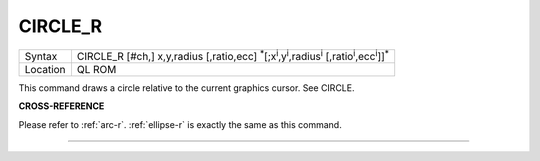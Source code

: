 ..  _circle-r:

CIRCLE\_R
=========

+----------+---------------------------------------------------------------------------------------------------------------------------------------------------+
| Syntax   | CIRCLE\_R [#ch,] x,y,radius [,ratio,ecc] :sup:`\*`\ [;x\ :sup:`i`\ ,y\ :sup:`i`\ ,radius\ :sup:`i` [,ratio\ :sup:`i`\ ,ecc\ :sup:`i`]]\ :sup:`\*` |
+----------+---------------------------------------------------------------------------------------------------------------------------------------------------+
| Location | QL ROM                                                                                                                                            |
+----------+---------------------------------------------------------------------------------------------------------------------------------------------------+

This command draws a circle relative to the current graphics cursor. See
CIRCLE.

**CROSS-REFERENCE**

Please refer to :ref:`arc-r`.
:ref:`ellipse-r` is exactly the same as this
command.

--------------


